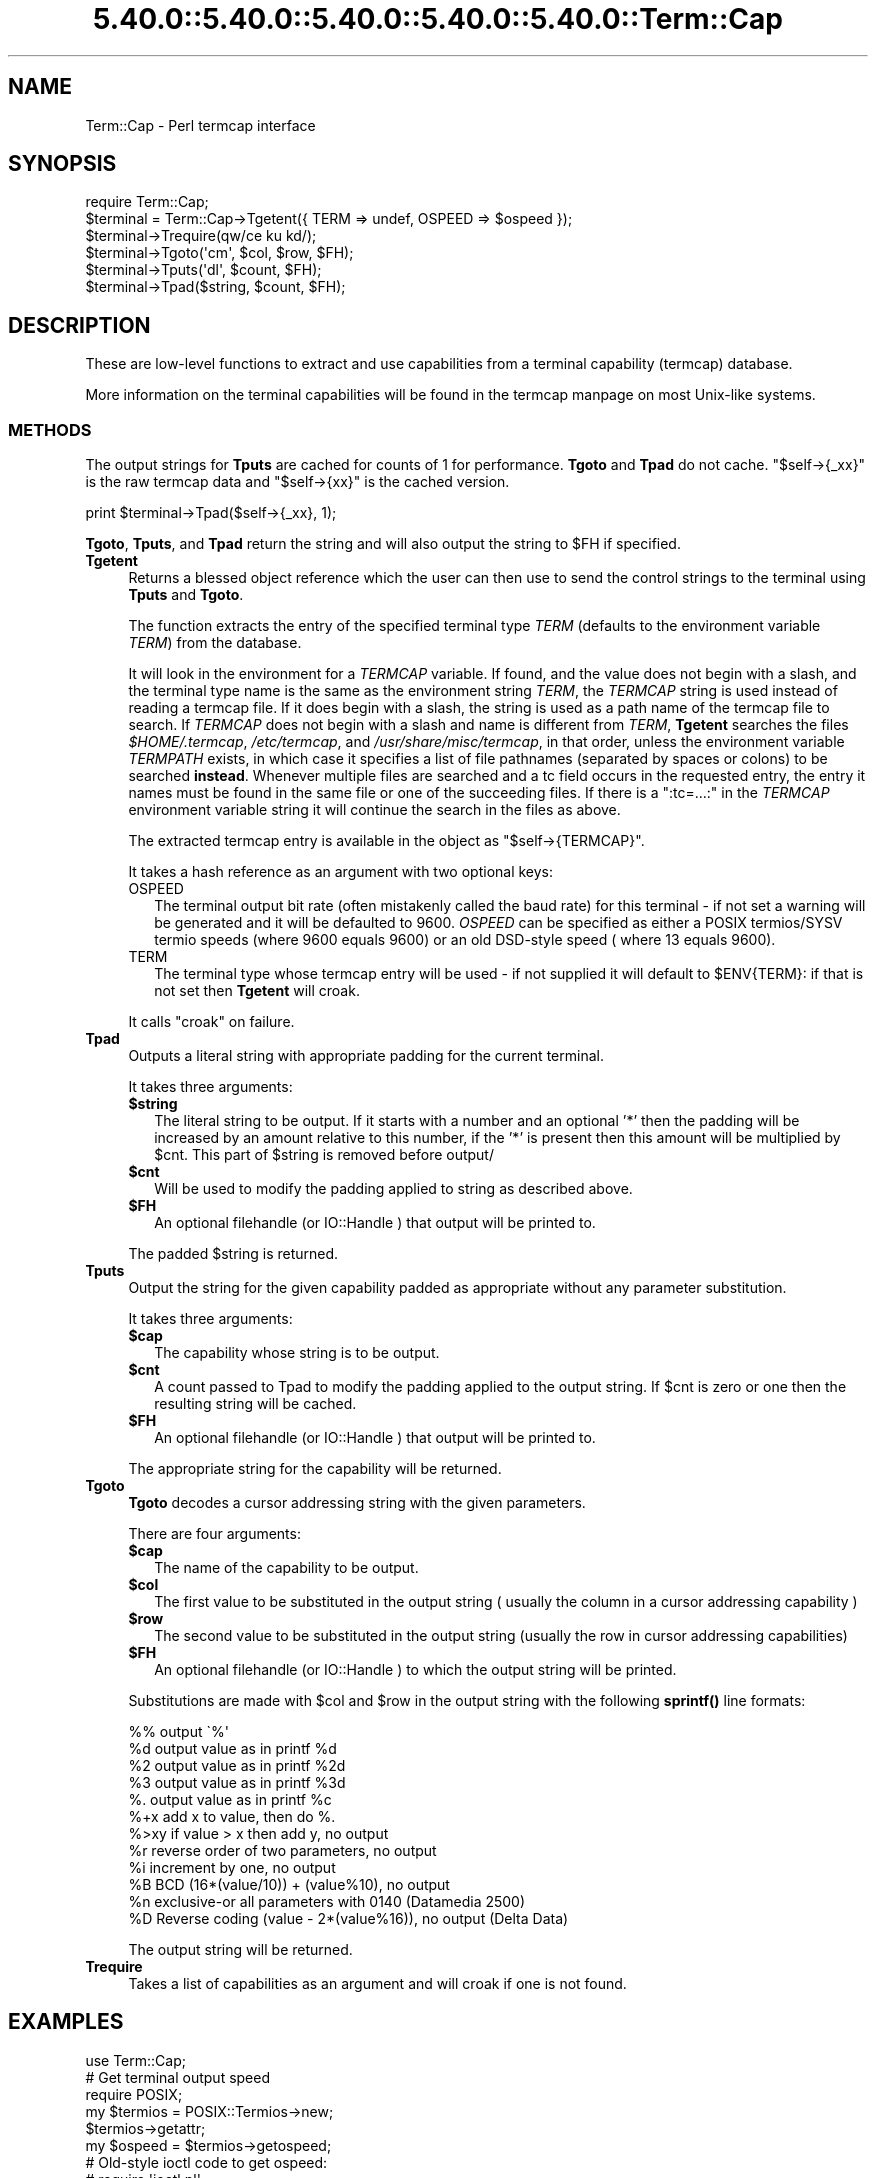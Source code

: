 .\" Automatically generated by Pod::Man 5.0102 (Pod::Simple 3.45)
.\"
.\" Standard preamble:
.\" ========================================================================
.de Sp \" Vertical space (when we can't use .PP)
.if t .sp .5v
.if n .sp
..
.de Vb \" Begin verbatim text
.ft CW
.nf
.ne \\$1
..
.de Ve \" End verbatim text
.ft R
.fi
..
.\" \*(C` and \*(C' are quotes in nroff, nothing in troff, for use with C<>.
.ie n \{\
.    ds C` ""
.    ds C' ""
'br\}
.el\{\
.    ds C`
.    ds C'
'br\}
.\"
.\" Escape single quotes in literal strings from groff's Unicode transform.
.ie \n(.g .ds Aq \(aq
.el       .ds Aq '
.\"
.\" If the F register is >0, we'll generate index entries on stderr for
.\" titles (.TH), headers (.SH), subsections (.SS), items (.Ip), and index
.\" entries marked with X<> in POD.  Of course, you'll have to process the
.\" output yourself in some meaningful fashion.
.\"
.\" Avoid warning from groff about undefined register 'F'.
.de IX
..
.nr rF 0
.if \n(.g .if rF .nr rF 1
.if (\n(rF:(\n(.g==0)) \{\
.    if \nF \{\
.        de IX
.        tm Index:\\$1\t\\n%\t"\\$2"
..
.        if !\nF==2 \{\
.            nr % 0
.            nr F 2
.        \}
.    \}
.\}
.rr rF
.\" ========================================================================
.\"
.IX Title "5.40.0::5.40.0::5.40.0::5.40.0::5.40.0::Term::Cap 3"
.TH 5.40.0::5.40.0::5.40.0::5.40.0::5.40.0::Term::Cap 3 2024-12-14 "perl v5.40.0" "Perl Programmers Reference Guide"
.\" For nroff, turn off justification.  Always turn off hyphenation; it makes
.\" way too many mistakes in technical documents.
.if n .ad l
.nh
.SH NAME
Term::Cap \- Perl termcap interface
.SH SYNOPSIS
.IX Header "SYNOPSIS"
.Vb 6
\&    require Term::Cap;
\&    $terminal = Term::Cap\->Tgetent({ TERM => undef, OSPEED => $ospeed });
\&    $terminal\->Trequire(qw/ce ku kd/);
\&    $terminal\->Tgoto(\*(Aqcm\*(Aq, $col, $row, $FH);
\&    $terminal\->Tputs(\*(Aqdl\*(Aq, $count, $FH);
\&    $terminal\->Tpad($string, $count, $FH);
.Ve
.SH DESCRIPTION
.IX Header "DESCRIPTION"
These are low-level functions to extract and use capabilities from
a terminal capability (termcap) database.
.PP
More information on the terminal capabilities will be found in the
termcap manpage on most Unix-like systems.
.SS METHODS
.IX Subsection "METHODS"
The output strings for \fBTputs\fR are cached for counts of 1 for performance.
\&\fBTgoto\fR and \fBTpad\fR do not cache.  \f(CW\*(C`$self\->{_xx}\*(C'\fR is the raw termcap
data and \f(CW\*(C`$self\->{xx}\*(C'\fR is the cached version.
.PP
.Vb 1
\&    print $terminal\->Tpad($self\->{_xx}, 1);
.Ve
.PP
\&\fBTgoto\fR, \fBTputs\fR, and \fBTpad\fR return the string and will also
output the string to \f(CW$FH\fR if specified.
.IP \fBTgetent\fR 4
.IX Item "Tgetent"
Returns a blessed object reference which the user can
then use to send the control strings to the terminal using \fBTputs\fR
and \fBTgoto\fR.
.Sp
The function extracts the entry of the specified terminal
type \fITERM\fR (defaults to the environment variable \fITERM\fR) from the
database.
.Sp
It will look in the environment for a \fITERMCAP\fR variable.  If
found, and the value does not begin with a slash, and the terminal
type name is the same as the environment string \fITERM\fR, the
\&\fITERMCAP\fR string is used instead of reading a termcap file.  If
it does begin with a slash, the string is used as a path name of
the termcap file to search.  If \fITERMCAP\fR does not begin with a
slash and name is different from \fITERM\fR, \fBTgetent\fR searches the
files \fR\f(CI$HOME\fR\fI/.termcap\fR, \fI/etc/termcap\fR, and \fI/usr/share/misc/termcap\fR,
in that order, unless the environment variable \fITERMPATH\fR exists,
in which case it specifies a list of file pathnames (separated by
spaces or colons) to be searched \fBinstead\fR.  Whenever multiple
files are searched and a tc field occurs in the requested entry,
the entry it names must be found in the same file or one of the
succeeding files.  If there is a \f(CW\*(C`:tc=...:\*(C'\fR in the \fITERMCAP\fR
environment variable string it will continue the search in the
files as above.
.Sp
The extracted termcap entry is available in the object
as \f(CW\*(C`$self\->{TERMCAP}\*(C'\fR.
.Sp
It takes a hash reference as an argument with two optional keys:
.RS 4
.IP OSPEED 2
.IX Item "OSPEED"
The terminal output bit rate (often mistakenly called the baud rate)
for this terminal \- if not set a warning will be generated
and it will be defaulted to 9600.  \fIOSPEED\fR can be specified as
either a POSIX termios/SYSV termio speeds (where 9600 equals 9600) or
an old DSD-style speed ( where 13 equals 9600).
.IP TERM 2
.IX Item "TERM"
The terminal type whose termcap entry will be used \- if not supplied it will
default to \f(CW$ENV\fR{TERM}: if that is not set then \fBTgetent\fR will croak.
.RE
.RS 4
.Sp
It calls \f(CW\*(C`croak\*(C'\fR on failure.
.RE
.IP \fBTpad\fR 4
.IX Item "Tpad"
Outputs a literal string with appropriate padding for the current terminal.
.Sp
It takes three arguments:
.RS 4
.ie n .IP \fR\fB$string\fR\fB\fR 2
.el .IP \fR\f(CB$string\fR\fB\fR 2
.IX Item "$string"
The literal string to be output.  If it starts with a number and an optional
\&'*' then the padding will be increased by an amount relative to this number,
if the '*' is present then this amount will be multiplied by \f(CW$cnt\fR.  This part
of \f(CW$string\fR is removed before output/
.ie n .IP \fR\fB$cnt\fR\fB\fR 2
.el .IP \fR\f(CB$cnt\fR\fB\fR 2
.IX Item "$cnt"
Will be used to modify the padding applied to string as described above.
.ie n .IP \fR\fB$FH\fR\fB\fR 2
.el .IP \fR\f(CB$FH\fR\fB\fR 2
.IX Item "$FH"
An optional filehandle (or IO::Handle ) that output will be printed to.
.RE
.RS 4
.Sp
The padded \f(CW$string\fR is returned.
.RE
.IP \fBTputs\fR 4
.IX Item "Tputs"
Output the string for the given capability padded as appropriate without
any parameter substitution.
.Sp
It takes three arguments:
.RS 4
.ie n .IP \fR\fB$cap\fR\fB\fR 2
.el .IP \fR\f(CB$cap\fR\fB\fR 2
.IX Item "$cap"
The capability whose string is to be output.
.ie n .IP \fR\fB$cnt\fR\fB\fR 2
.el .IP \fR\f(CB$cnt\fR\fB\fR 2
.IX Item "$cnt"
A count passed to Tpad to modify the padding applied to the output string.
If \f(CW$cnt\fR is zero or one then the resulting string will be cached.
.ie n .IP \fR\fB$FH\fR\fB\fR 2
.el .IP \fR\f(CB$FH\fR\fB\fR 2
.IX Item "$FH"
An optional filehandle (or IO::Handle ) that output will be printed to.
.RE
.RS 4
.Sp
The appropriate string for the capability will be returned.
.RE
.IP \fBTgoto\fR 4
.IX Item "Tgoto"
\&\fBTgoto\fR decodes a cursor addressing string with the given parameters.
.Sp
There are four arguments:
.RS 4
.ie n .IP \fR\fB$cap\fR\fB\fR 2
.el .IP \fR\f(CB$cap\fR\fB\fR 2
.IX Item "$cap"
The name of the capability to be output.
.ie n .IP \fR\fB$col\fR\fB\fR 2
.el .IP \fR\f(CB$col\fR\fB\fR 2
.IX Item "$col"
The first value to be substituted in the output string ( usually the column
in a cursor addressing capability )
.ie n .IP \fR\fB$row\fR\fB\fR 2
.el .IP \fR\f(CB$row\fR\fB\fR 2
.IX Item "$row"
The second value to be substituted in the output string (usually the row
in cursor addressing capabilities)
.ie n .IP \fR\fB$FH\fR\fB\fR 2
.el .IP \fR\f(CB$FH\fR\fB\fR 2
.IX Item "$FH"
An optional filehandle (or IO::Handle ) to which the output string will be
printed.
.RE
.RS 4
.Sp
Substitutions are made with \f(CW$col\fR and \f(CW$row\fR in the output string with the
following \fBsprintf()\fR line formats:
.Sp
.Vb 6
\& %%   output \`%\*(Aq
\& %d   output value as in printf %d
\& %2   output value as in printf %2d
\& %3   output value as in printf %3d
\& %.   output value as in printf %c
\& %+x  add x to value, then do %.
\&
\& %>xy if value > x then add y, no output
\& %r   reverse order of two parameters, no output
\& %i   increment by one, no output
\& %B   BCD (16*(value/10)) + (value%10), no output
\&
\& %n   exclusive\-or all parameters with 0140 (Datamedia 2500)
\& %D   Reverse coding (value \- 2*(value%16)), no output (Delta Data)
.Ve
.Sp
The output string will be returned.
.RE
.IP \fBTrequire\fR 4
.IX Item "Trequire"
Takes a list of capabilities as an argument and will croak if one is not
found.
.SH EXAMPLES
.IX Header "EXAMPLES"
.Vb 1
\&    use Term::Cap;
\&
\&    # Get terminal output speed
\&    require POSIX;
\&    my $termios = POSIX::Termios\->new;
\&    $termios\->getattr;
\&    my $ospeed = $termios\->getospeed;
\&
\&    # Old\-style ioctl code to get ospeed:
\&    #     require \*(Aqioctl.pl\*(Aq;
\&    #     ioctl(TTY,$TIOCGETP,$sgtty);
\&    #     ($ispeed,$ospeed) = unpack(\*(Aqcc\*(Aq,$sgtty);
\&
\&    # allocate and initialize a terminal structure
\&    my $terminal = Term::Cap\->Tgetent({ TERM => undef, OSPEED => $ospeed });
\&
\&    # require certain capabilities to be available
\&    $terminal\->Trequire(qw/ce ku kd/);
\&
\&    # Output Routines, if $FH is undefined these just return the string
\&
\&    # Tgoto does the % expansion stuff with the given args
\&    $terminal\->Tgoto(\*(Aqcm\*(Aq, $col, $row, $FH);
\&
\&    # Tputs doesn\*(Aqt do any % expansion.
\&    $terminal\->Tputs(\*(Aqdl\*(Aq, $count = 1, $FH);
.Ve
.SH "COPYRIGHT AND LICENSE"
.IX Header "COPYRIGHT AND LICENSE"
Copyright 1995\-2015 (c) perl5 porters.
.PP
This software is free software and can be modified and distributed under
the same terms as Perl itself.
.PP
Please see the file README in the Perl source distribution for details of
the Perl license.
.SH AUTHOR
.IX Header "AUTHOR"
This module is part of the core Perl distribution and is also maintained
for CPAN by Jonathan Stowe <jns@gellyfish.co.uk>.
.PP
The code is hosted on Github: https://github.com/jonathanstowe/Term\-Cap
please feel free to fork, submit patches etc, etc there.
.SH "SEE ALSO"
.IX Header "SEE ALSO"
\&\fBtermcap\fR\|(5)
